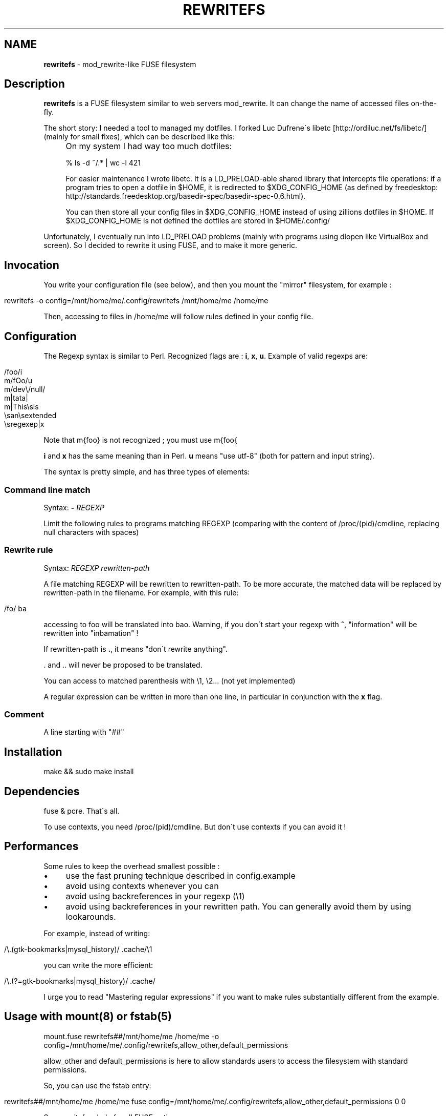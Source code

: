 .\" generated with Ronn/v0.7.3
.\" http://github.com/rtomayko/ronn/tree/0.7.3
.
.TH "REWRITEFS" "1" "August 2010" "" ""
.
.SH "NAME"
\fBrewritefs\fR \- mod_rewrite\-like FUSE filesystem
.
.SH "Description"
\fBrewritefs\fR is a FUSE filesystem similar to web servers mod_rewrite\. It can change the name of accessed files on\-the\-fly\.
.
.P
The short story: I needed a tool to managed my dotfiles\. I forked Luc Dufrene\'s libetc [http://ordiluc\.net/fs/libetc/] (mainly for small fixes), which can be described like this:
.
.IP "" 4
On my system I had way too much dotfiles:
.
.IP
% ls \-d ~/\.* | wc \-l 421
.
.IP
For easier maintenance I wrote libetc\. It is a LD_PRELOAD\-able shared library that intercepts file operations: if a program tries to open a dotfile in $HOME, it is redirected to $XDG_CONFIG_HOME (as defined by freedesktop: http://standards\.freedesktop\.org/basedir\-spec/basedir\-spec\-0\.6\.html)\.
.
.IP
You can then store all your config files in $XDG_CONFIG_HOME instead of using zillions dotfiles in $HOME\. If $XDG_CONFIG_HOME is not defined the dotfiles are stored in $HOME/\.config/
.
.IP "" 0
.
.P
Unfortunately, I eventually run into LD_PRELOAD problems (mainly with programs using dlopen like VirtualBox and screen)\. So I decided to rewrite it using FUSE, and to make it more generic\.
.
.SH "Invocation"
You write your configuration file (see below), and then you mount the "mirror" filesystem, for example :
.
.IP "" 4
.
.nf

rewritefs \-o config=/mnt/home/me/\.config/rewritefs /mnt/home/me /home/me
.
.fi
.
.IP "" 0
.
.P
Then, accessing to files in /home/me will follow rules defined in your config file\.
.
.SH "Configuration"
The Regexp syntax is similar to Perl\. Recognized flags are : \fBi\fR, \fBx\fR, \fBu\fR\. Example of valid regexps are:
.
.IP "" 4
.
.nf

/foo/i
m/fOo/u
m/dev\e/null/
m|tata|
m|This\esis
    \esan\esextended
    \esregexep|x
.
.fi
.
.IP "" 0
.
.P
Note that m{foo} is not recognized ; you must use m{foo{
.
.P
\fBi\fR and \fBx\fR has the same meaning than in Perl\. \fBu\fR means "use utf\-8" (both for pattern and input string)\.
.
.P
The syntax is pretty simple, and has three types of elements:
.
.SS "Command line match"
Syntax: \fB\-\fR \fIREGEXP\fR
.
.P
Limit the following rules to programs matching REGEXP (comparing with the content of /proc/(pid)/cmdline, replacing null characters with spaces)
.
.SS "Rewrite rule"
Syntax: \fIREGEXP\fR \fIrewritten\-path\fR
.
.P
A file matching REGEXP will be rewritten to rewritten\-path\. To be more accurate, the matched data will be replaced by rewritten\-path in the filename\. For example, with this rule:
.
.IP "" 4
.
.nf

/fo/ ba
.
.fi
.
.IP "" 0
.
.P
accessing to foo will be translated into bao\. Warning, if you don\'t start your regexp with \fB^\fR, "information" will be rewritten into "inbamation" !
.
.P
If rewritten\-path is \fB\.\fR, it means "don\'t rewrite anything"\.
.
.P
\&\. and \.\. will never be proposed to be translated\.
.
.P
You can access to matched parenthesis with \e1, \e2\.\.\. (not yet implemented)
.
.P
A regular expression can be written in more than one line, in particular in conjunction with the \fBx\fR flag\.
.
.SS "Comment"
A line starting with "##"
.
.SH "Installation"
.
.nf

make && sudo make install
.
.fi
.
.SH "Dependencies"
fuse & pcre\. That\'s all\.
.
.P
To use contexts, you need /proc/(pid)/cmdline\. But don\'t use contexts if you can avoid it !
.
.SH "Performances"
Some rules to keep the overhead smallest possible :
.
.IP "\(bu" 4
use the fast pruning technique described in config\.example
.
.IP "\(bu" 4
avoid using contexts whenever you can
.
.IP "\(bu" 4
avoid using backreferences in your regexp (\e1)
.
.IP "\(bu" 4
avoid using backreferences in your rewritten path\. You can generally avoid them by using lookarounds\.
.
.IP "" 0
.
.P
For example, instead of writing:
.
.IP "" 4
.
.nf

/\e\.(gtk\-bookmarks|mysql_history)/ \.cache/\e1
.
.fi
.
.IP "" 0
.
.P
you can write the more efficient:
.
.IP "" 4
.
.nf

/\e\.(?=gtk\-bookmarks|mysql_history)/ \.cache/
.
.fi
.
.IP "" 0
.
.P
I urge you to read "Mastering regular expressions" if you want to make rules substantially different from the example\.
.
.SH "Usage with mount(8) or fstab(5)"
.
.nf

mount\.fuse rewritefs##/mnt/home/me /home/me \-o config=/mnt/home/me/\.config/rewritefs,allow_other,default_permissions
.
.fi
.
.P
allow_other and default_permissions is here to allow standards users to access the filesystem with standard permissions\.
.
.P
So, you can use the fstab entry:
.
.IP "" 4
.
.nf

rewritefs##/mnt/home/me /home/me fuse config=/mnt/home/me/\.config/rewritefs,allow_other,default_permissions 0 0
.
.fi
.
.IP "" 0
.
.P
See rewritefs \-\-help for all FUSE options\.
.
.SH "Usage with pam_mount(8)"
Let\'s suppose that you want to use rewritefs to replace libetc (it\'s its primary goal, after all)\. You need to mount the rewritefs on your home when you login\. This can be achieved with pam_mount\.
.
.P
Let\'s say you have your raw home dirs in /mnt/home/$USER\. Then, to use rewritefs on /home/$USER with configuration file stored at /mnt/home/$USER/\.config/rewritefs, you need to add this to pam_mount\.xml:
.
.IP "" 4
.
.nf

<volume fstype="fuse" path="rewritefs##/mnt/home/%(USER)" mountpoint="~"
     options="config=/mnt/home/%(USER)/\.config/rewritefs,allow_other,default_permissions" />
.
.fi
.
.IP "" 0
.
.P
You can add user="me" to limit this to yourself (but think to create symlinks for other users !)
.
.P
Don\'t forget to activate pam_mount in your pam configuration too\. This is distribution\-dependent ; you have to refer to the corresponding documentation\.
.
.SH "Examples"
.
.SS "Example 1"
This simple example show how to achieve the same effect than libetc:
.
.IP "" 4
.
.nf

m#^(?!\e\.)# \.
m#^\e\.(cache|config|local)# \.
m#^\e\.# \.config/
.
.fi
.
.IP "" 0
.
.SS "Example 2"
This example show how to use contexts ; it is like the former, but ignore the rewrite rules for busybox:
.
.IP "" 4
.
.nf

m#^(?!\e\.)# \.
m#^\e\.(cache|config|local)# \.
\- /^\eS*busybox/
/^/ \.
\- //
m#^\e\.# \.config/
.
.fi
.
.IP "" 0

